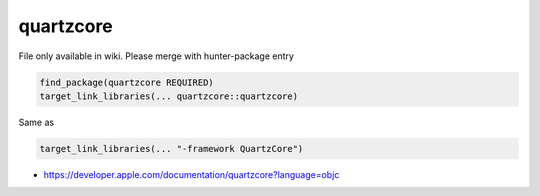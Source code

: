 .. spelling::

    quartzcore

.. _pkg.quartzcore:

quartzcore
==========

File only available in wiki.
Please merge with hunter-package entry

.. code-block:: cmake

    find_package(quartzcore REQUIRED)
    target_link_libraries(... quartzcore::quartzcore)

Same as

.. code-block:: cmake

    target_link_libraries(... "-framework QuartzCore")

-  https://developer.apple.com/documentation/quartzcore?language=objc
